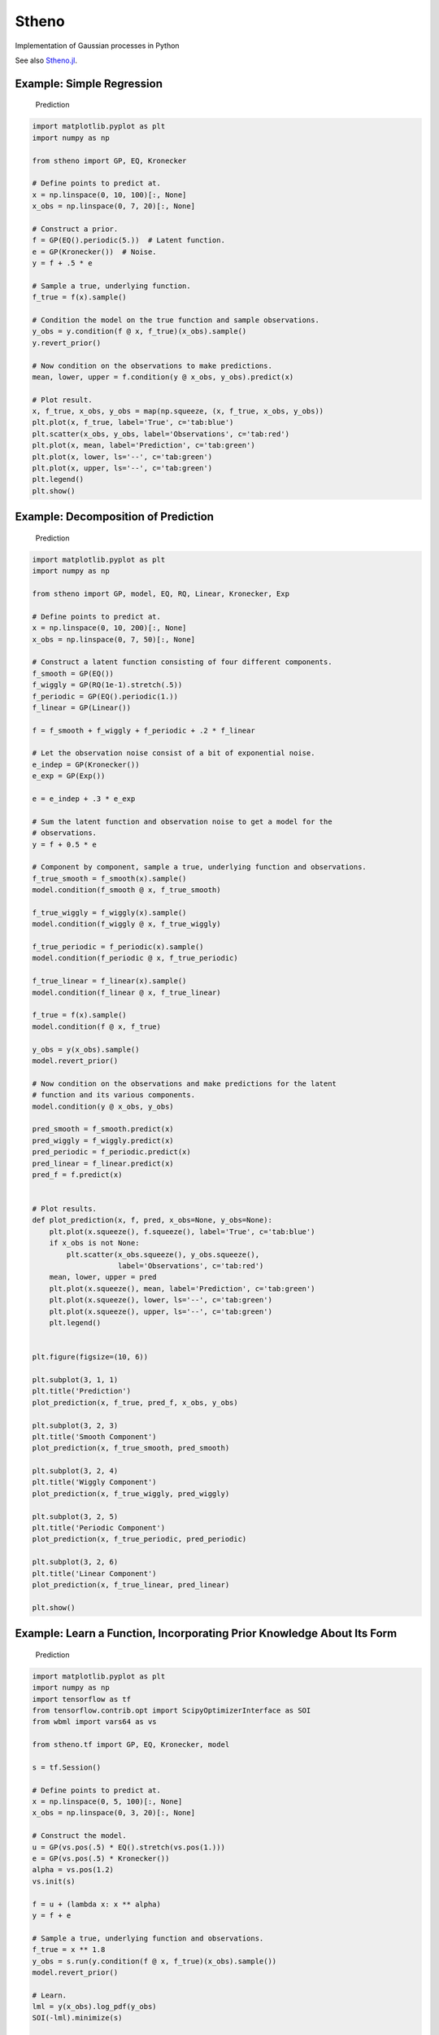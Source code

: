 Stheno
======

Implementation of Gaussian processes in Python

|Build| |Coverage Status| |Latest Docs|

See also `Stheno.jl <https://github.com/willtebbutt/Stheno.jl>`__.

Example: Simple Regression
--------------------------

.. figure:: https://raw.githubusercontent.com/wesselb/stheno/master/readme_prediction.png
   :alt: Prediction

   Prediction

.. code:: python

    import matplotlib.pyplot as plt
    import numpy as np

    from stheno import GP, EQ, Kronecker

    # Define points to predict at.
    x = np.linspace(0, 10, 100)[:, None]
    x_obs = np.linspace(0, 7, 20)[:, None]

    # Construct a prior.
    f = GP(EQ().periodic(5.))  # Latent function.
    e = GP(Kronecker())  # Noise.
    y = f + .5 * e

    # Sample a true, underlying function.
    f_true = f(x).sample()

    # Condition the model on the true function and sample observations.
    y_obs = y.condition(f @ x, f_true)(x_obs).sample()
    y.revert_prior()

    # Now condition on the observations to make predictions.
    mean, lower, upper = f.condition(y @ x_obs, y_obs).predict(x)

    # Plot result.
    x, f_true, x_obs, y_obs = map(np.squeeze, (x, f_true, x_obs, y_obs))
    plt.plot(x, f_true, label='True', c='tab:blue')
    plt.scatter(x_obs, y_obs, label='Observations', c='tab:red')
    plt.plot(x, mean, label='Prediction', c='tab:green')
    plt.plot(x, lower, ls='--', c='tab:green')
    plt.plot(x, upper, ls='--', c='tab:green')
    plt.legend()
    plt.show()

Example: Decomposition of Prediction
------------------------------------

.. figure:: https://raw.githubusercontent.com/wesselb/stheno/master/readme_prediction2.png
   :alt: Prediction

   Prediction

.. code:: python

    import matplotlib.pyplot as plt
    import numpy as np

    from stheno import GP, model, EQ, RQ, Linear, Kronecker, Exp

    # Define points to predict at.
    x = np.linspace(0, 10, 200)[:, None]
    x_obs = np.linspace(0, 7, 50)[:, None]

    # Construct a latent function consisting of four different components.
    f_smooth = GP(EQ())
    f_wiggly = GP(RQ(1e-1).stretch(.5))
    f_periodic = GP(EQ().periodic(1.))
    f_linear = GP(Linear())

    f = f_smooth + f_wiggly + f_periodic + .2 * f_linear

    # Let the observation noise consist of a bit of exponential noise.
    e_indep = GP(Kronecker())
    e_exp = GP(Exp())

    e = e_indep + .3 * e_exp

    # Sum the latent function and observation noise to get a model for the
    # observations.
    y = f + 0.5 * e

    # Component by component, sample a true, underlying function and observations.
    f_true_smooth = f_smooth(x).sample()
    model.condition(f_smooth @ x, f_true_smooth)

    f_true_wiggly = f_wiggly(x).sample()
    model.condition(f_wiggly @ x, f_true_wiggly)

    f_true_periodic = f_periodic(x).sample()
    model.condition(f_periodic @ x, f_true_periodic)

    f_true_linear = f_linear(x).sample()
    model.condition(f_linear @ x, f_true_linear)

    f_true = f(x).sample()
    model.condition(f @ x, f_true)

    y_obs = y(x_obs).sample()
    model.revert_prior()

    # Now condition on the observations and make predictions for the latent
    # function and its various components.
    model.condition(y @ x_obs, y_obs)

    pred_smooth = f_smooth.predict(x)
    pred_wiggly = f_wiggly.predict(x)
    pred_periodic = f_periodic.predict(x)
    pred_linear = f_linear.predict(x)
    pred_f = f.predict(x)


    # Plot results.
    def plot_prediction(x, f, pred, x_obs=None, y_obs=None):
        plt.plot(x.squeeze(), f.squeeze(), label='True', c='tab:blue')
        if x_obs is not None:
            plt.scatter(x_obs.squeeze(), y_obs.squeeze(),
                        label='Observations', c='tab:red')
        mean, lower, upper = pred
        plt.plot(x.squeeze(), mean, label='Prediction', c='tab:green')
        plt.plot(x.squeeze(), lower, ls='--', c='tab:green')
        plt.plot(x.squeeze(), upper, ls='--', c='tab:green')
        plt.legend()


    plt.figure(figsize=(10, 6))

    plt.subplot(3, 1, 1)
    plt.title('Prediction')
    plot_prediction(x, f_true, pred_f, x_obs, y_obs)

    plt.subplot(3, 2, 3)
    plt.title('Smooth Component')
    plot_prediction(x, f_true_smooth, pred_smooth)

    plt.subplot(3, 2, 4)
    plt.title('Wiggly Component')
    plot_prediction(x, f_true_wiggly, pred_wiggly)

    plt.subplot(3, 2, 5)
    plt.title('Periodic Component')
    plot_prediction(x, f_true_periodic, pred_periodic)

    plt.subplot(3, 2, 6)
    plt.title('Linear Component')
    plot_prediction(x, f_true_linear, pred_linear)

    plt.show()

Example: Learn a Function, Incorporating Prior Knowledge About Its Form
-----------------------------------------------------------------------

.. figure:: https://raw.githubusercontent.com/wesselb/stheno/master/readme_prediction3.png
   :alt: Prediction

   Prediction

.. code:: python

    import matplotlib.pyplot as plt
    import numpy as np
    import tensorflow as tf
    from tensorflow.contrib.opt import ScipyOptimizerInterface as SOI
    from wbml import vars64 as vs

    from stheno.tf import GP, EQ, Kronecker, model

    s = tf.Session()

    # Define points to predict at.
    x = np.linspace(0, 5, 100)[:, None]
    x_obs = np.linspace(0, 3, 20)[:, None]

    # Construct the model.
    u = GP(vs.pos(.5) * EQ().stretch(vs.pos(1.)))
    e = GP(vs.pos(.5) * Kronecker())
    alpha = vs.pos(1.2)
    vs.init(s)

    f = u + (lambda x: x ** alpha)
    y = f + e

    # Sample a true, underlying function and observations.
    f_true = x ** 1.8
    y_obs = s.run(y.condition(f @ x, f_true)(x_obs).sample())
    model.revert_prior()

    # Learn.
    lml = y(x_obs).log_pdf(y_obs)
    SOI(-lml).minimize(s)

    # Print the learned parameters.
    print('alpha', s.run(alpha))
    print('noise', s.run(e.var))
    print('u scale', s.run(u.length_scale))
    print('u variance', s.run(u.var))

    # Condition on the observations to make predictions.
    mean, lower, upper = s.run(f.condition(y @ x_obs, y_obs).predict(x))

    # Plot result.
    x, f_true, x_obs, y_obs = map(np.squeeze, (x, f_true, x_obs, y_obs))
    plt.plot(x, f_true, label='True', c='tab:blue')
    plt.scatter(x_obs, y_obs, label='Observations', c='tab:red')
    plt.plot(x, mean, label='Prediction', c='tab:green')
    plt.plot(x, lower, ls='--', c='tab:green')
    plt.plot(x, upper, ls='--', c='tab:green')
    plt.legend()
    plt.show()

.. |Build| image:: https://travis-ci.org/wesselb/stheno.svg?branch=master
   :target: https://travis-ci.org/wesselb/stheno
.. |Coverage Status| image:: https://coveralls.io/repos/github/wesselb/stheno/badge.svg?branch=master
   :target: https://coveralls.io/github/wesselb/stheno?branch=master
.. |Latest Docs| image:: https://img.shields.io/badge/docs-latest-blue.svg
   :target: https://stheno.readthedocs.io/en/latest
